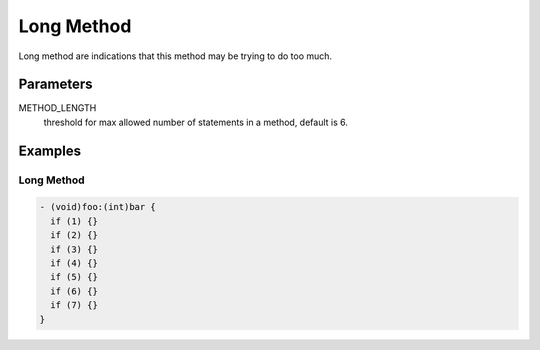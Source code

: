 Long Method
===========

Long method are indications that this method may be trying to do too much.

Parameters
----------

METHOD_LENGTH
    threshold for max allowed number of statements in a method, default is 6.

Examples
--------

Long Method
^^^^^^^^^^^

.. code-block:: objective-c

    - (void)foo:(int)bar {
      if (1) {}
      if (2) {}
      if (3) {}
      if (4) {}
      if (5) {}
      if (6) {}
      if (7) {}
    }
